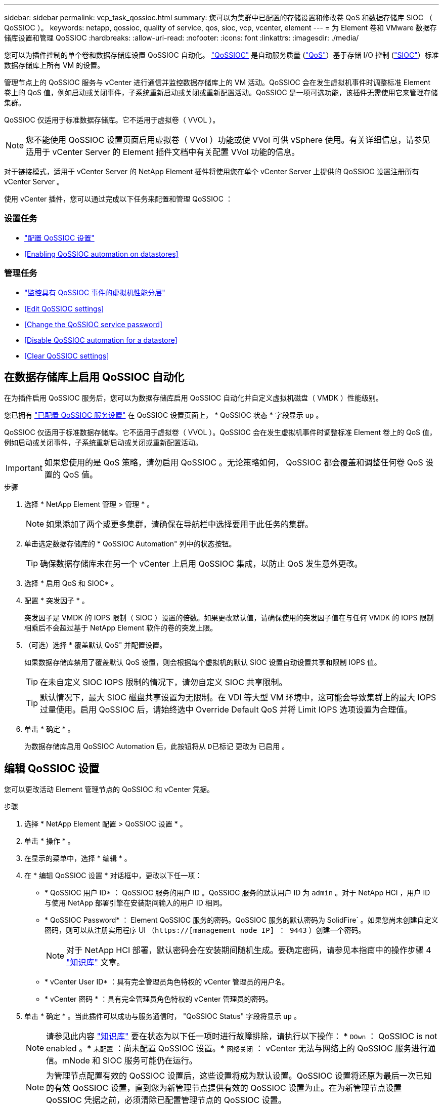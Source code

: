 ---
sidebar: sidebar 
permalink: vcp_task_qossioc.html 
summary: 您可以为集群中已配置的存储设置和修改卷 QoS 和数据存储库 SIOC （ QoSSIOC ）。 
keywords: netapp, qossioc, quality of service, qos, sioc, vcp, vcenter, element 
---
= 为 Element 卷和 VMware 数据存储库设置和管理 QoSSIOC
:hardbreaks:
:allow-uri-read: 
:nofooter: 
:icons: font
:linkattrs: 
:imagesdir: ./media/


[role="lead"]
您可以为插件控制的单个卷和数据存储库设置 QoSSIOC 自动化。 link:vcp_concept_qossioc.html["QoSSIOC"] 是自动服务质量 (https://docs.netapp.com/us-en/hci/docs/concept_hci_performance.html["QoS"^]）基于存储 I/O 控制 (https://docs.vmware.com/en/VMware-vSphere/7.0/com.vmware.vsphere.resmgmt.doc/GUID-7686FEC3-1FAC-4DA7-B698-B808C44E5E96.html["SIOC"^]）标准数据存储库上所有 VM 的设置。

管理节点上的 QoSSIOC 服务与 vCenter 进行通信并监控数据存储库上的 VM 活动。QoSSIOC 会在发生虚拟机事件时调整标准 Element 卷上的 QoS 值，例如启动或关闭事件，子系统重新启动或关闭或重新配置活动。QoSSIOC 是一项可选功能，该插件无需使用它来管理存储集群。

QoSSIOC 仅适用于标准数据存储库。它不适用于虚拟卷（ VVOL ）。


NOTE: 您不能使用 QoSSIOC 设置页面启用虚拟卷（ VVol ）功能或使 VVol 可供 vSphere 使用。有关详细信息，请参见适用于 vCenter Server 的 Element 插件文档中有关配置 VVol 功能的信息。

对于链接模式，适用于 vCenter Server 的 NetApp Element 插件将使用您在单个 vCenter Server 上提供的 QoSSIOC 设置注册所有 vCenter Server 。

使用 vCenter 插件，您可以通过完成以下任务来配置和管理 QoSSIOC ：



=== 设置任务

* link:vcp_task_getstarted.html#configure-qossioc-settings-using-the-plug-in["配置 QoSSIOC 设置"]
* <<Enabling QoSSIOC automation on datastores>>




=== 管理任务

* link:vcp_task_reports_qossioc.html["监控具有 QoSSIOC 事件的虚拟机性能分层"^]
* <<Edit QoSSIOC settings>>
* <<Change the QoSSIOC service password>>
* <<Disable QoSSIOC automation for a datastore>>
* <<Clear QoSSIOC settings>>




== 在数据存储库上启用 QoSSIOC 自动化

在为插件启用 QoSSIOC 服务后，您可以为数据存储库启用 QoSSIOC 自动化并自定义虚拟机磁盘（ VMDK ）性能级别。

您已拥有 link:vcp_task_getstarted.html#configure-qossioc-settings-using-the-plug-in["已配置 QoSSIOC 服务设置"] 在 QoSSIOC 设置页面上， * QoSSIOC 状态 * 字段显示 `up` 。

QoSSIOC 仅适用于标准数据存储库。它不适用于虚拟卷（ VVOL ）。QoSSIOC 会在发生虚拟机事件时调整标准 Element 卷上的 QoS 值，例如启动或关闭事件，子系统重新启动或关闭或重新配置活动。


IMPORTANT: 如果您使用的是 QoS 策略，请勿启用 QoSSIOC 。无论策略如何， QoSSIOC 都会覆盖和调整任何卷 QoS 设置的 QoS 值。

.步骤
. 选择 * NetApp Element 管理 > 管理 * 。
+

NOTE: 如果添加了两个或更多集群，请确保在导航栏中选择要用于此任务的集群。

. 单击选定数据存储库的 * QoSSIOC Automation" 列中的状态按钮。
+

TIP: 确保数据存储库未在另一个 vCenter 上启用 QoSSIOC 集成，以防止 QoS 发生意外更改。

. 选择 * 启用 QoS 和 SIOC* 。
. 配置 * 突发因子 * 。
+
突发因子是 VMDK 的 IOPS 限制（ SIOC ）设置的倍数。如果更改默认值，请确保使用的突发因子值在与任何 VMDK 的 IOPS 限制相乘后不会超过基于 NetApp Element 软件的卷的突发上限。

. （可选）选择 * 覆盖默认 QoS" 并配置设置。
+
如果数据存储库禁用了覆盖默认 QoS 设置，则会根据每个虚拟机的默认 SIOC 设置自动设置共享和限制 IOPS 值。

+

TIP: 在未自定义 SIOC IOPS 限制的情况下，请勿自定义 SIOC 共享限制。

+

TIP: 默认情况下，最大 SIOC 磁盘共享设置为无限制。在 VDI 等大型 VM 环境中，这可能会导致集群上的最大 IOPS 过量使用。启用 QoSSIOC 后，请始终选中 Override Default QoS 并将 Limit IOPS 选项设置为合理值。

. 单击 * 确定 * 。
+
为数据存储库启用 QoSSIOC Automation 后，此按钮将从 `D已标记` 更改为 `已启用` 。





== 编辑 QoSSIOC 设置

您可以更改活动 Element 管理节点的 QoSSIOC 和 vCenter 凭据。

.步骤
. 选择 * NetApp Element 配置 > QoSSIOC 设置 * 。
. 单击 * 操作 * 。
. 在显示的菜单中，选择 * 编辑 * 。
. 在 * 编辑 QoSSIOC 设置 * 对话框中，更改以下任一项：
+
** * QoSSIOC 用户 ID* ： QoSSIOC 服务的用户 ID 。QoSSIOC 服务的默认用户 ID 为 `admin` 。对于 NetApp HCI ，用户 ID 与使用 NetApp 部署引擎在安装期间输入的用户 ID 相同。
** * QoSSIOC Password* ： Element QoSSIOC 服务的密码。QoSSIOC 服务的默认密码为 SolidFire` 。如果您尚未创建自定义密码，则可以从注册实用程序 UI （`https://[management node IP] ： 9443` ）创建一个密码。
+

NOTE: 对于 NetApp HCI 部署，默认密码会在安装期间随机生成。要确定密码，请参见本指南中的操作步骤 4 https://kb.netapp.com/Advice_and_Troubleshooting/Data_Storage_Software/Element_Plug-in_for_vCenter_server/mNode_Status_shows_as_%27Network_Down%27_or_%27Down%27_in_the_mNode_Settings_tab_of_the_Element_Plugin_for_vCenter_(VCP)["知识库"^] 文章。

** * vCenter User ID* ：具有完全管理员角色特权的 vCenter 管理员的用户名。
** * vCenter 密码 * ：具有完全管理员角色特权的 vCenter 管理员的密码。


. 单击 * 确定 * 。当此插件可以成功与服务通信时， "QoSSIOC Status" 字段将显示 `up` 。
+

NOTE: 请参见此内容 https://kb.netapp.com/Advice_and_Troubleshooting/Data_Storage_Software/Element_Plug-in_for_vCenter_server/mNode_Status_shows_as_%27Network_Down%27_or_%27Down%27_in_the_mNode_Settings_tab_of_the_Element_Plugin_for_vCenter_(VCP)["知识库"^] 要在状态为以下任一项时进行故障排除，请执行以下操作： * `DOwn` ： QoSSIOC is not enabled 。* `未配置` ：尚未配置 QoSSIOC 设置。* `网络关闭` ： vCenter 无法与网络上的 QoSSIOC 服务进行通信。mNode 和 SIOC 服务可能仍在运行。

+

NOTE: 为管理节点配置有效的 QoSSIOC 设置后，这些设置将成为默认设置。QoSSIOC 设置将还原为最后一次已知的有效 QoSSIOC 设置，直到您为新管理节点提供有效的 QoSSIOC 设置为止。在为新管理节点设置 QoSSIOC 凭据之前，必须清除已配置管理节点的 QoSSIOC 设置。





== 更改 QoSSIOC 服务密码

您可以使用注册实用程序 UI 更改管理节点上 QoSSIOC 服务的密码。

.您需要什么？ #8217 ；将需要什么
* 管理节点已启动。


此过程仅介绍如何更改 QoSSIOC 密码。如果要更改 QoSSIOC 用户名，可以从中执行此操作 <<Edit QoSSIOC settings,QoSSIOC 设置>> 页面。 NetApp Element

.步骤
. 选择 * NetApp Element 配置 > QoSSIOC 设置 * 。
. 单击 * 操作 * 。
. 在显示的菜单中，选择 * 清除 * 。
. 确认操作。
+
此过程完成后， * QoSSIOC Status* 字段将显示 `Not Configured` 。

. 在浏览器中输入管理节点的 IP 地址，包括要注册的 TCP 端口： `https://[management node IP] ： 9443` 。
+
注册实用程序 UI 将显示此插件的 * 管理 QoSSIOC 服务凭据 * 页面。

+
image::vcp_registration_ui_qossioc.png[VCP 注册实用程序菜单]

. 输入以下信息：
+
.. * 旧密码 * ： QoSSIOC 服务的当前密码。如果尚未分配密码，请键入默认密码 SolidFire` 。
+

NOTE: 对于 NetApp HCI 部署，默认密码会在安装期间随机生成。要确定密码，请参见本指南中的操作步骤 4 https://kb.netapp.com/Advice_and_Troubleshooting/Data_Storage_Software/Element_Plug-in_for_vCenter_server/mNode_Status_shows_as_%27Network_Down%27_or_%27Down%27_in_the_mNode_Settings_tab_of_the_Element_Plugin_for_vCenter_(VCP)["知识库"^] 文章。

.. * 新密码 * ： QoSSIOC 服务的新密码。
.. * 确认密码 * ：再次输入新密码。


. 单击 * 提交更改 * 。
+

NOTE: QoSSIOC 服务会在您提交更改后自动重新启动。

. 在 vSphere Web Client 中，选择 * NetApp Element 配置 > QoSSIOC 设置 * 。
. 单击 * 操作 * 。
. 在显示的菜单中，选择 * 配置 * 。
. 在 * 配置 QoSSIOC 设置 * 对话框的 * QoSSIOC 密码 * 字段中输入新密码。
. 单击 * 确定 * 。
+
当插件可以成功与服务通信时， * QoSSIOC Status* 字段将显示 `up` 。





== 为数据存储库禁用 QoSSIOC 自动化

您可以为数据存储库禁用 QoSSIOC 集成。

.步骤
. 选择 * NetApp Element 管理 > 管理 * 。
+

NOTE: 如果添加了两个或更多集群，请确保在导航栏中选择要用于此任务的集群。

. 单击选定数据存储库的 * QoSSIOC Automation" 列中的按钮。
. 清除 * 启用 QoS 和 SIOC* 复选框以禁用集成。
+
清除启用 QoS 和 SIOC 复选框会自动禁用覆盖默认 QoS 选项。

. 单击 * 确定 * 。




== 清除 QoSSIOC 设置

您可以清除 Element 存储管理节点（ mNode ）的 QoSSIOC 配置详细信息。在为新管理节点配置凭据或更改 QoSSIOC 服务密码之前，必须清除已配置管理节点的设置。清除 QoSSIOC 设置将从 vCenter ，集群和数据存储库中删除活动的 QoSSIOC 。

.步骤
. 选择 * NetApp Element 配置 > QoSSIOC 设置 * 。
. 单击 * 操作 * 。
. 在显示的菜单中，选择 * 清除 * 。
. 确认操作。
+
此过程完成后， * QoSSIOC Status* 字段将显示 `Not Configured` 。



[discrete]
== 了解更多信息

* https://docs.netapp.com/us-en/hci/index.html["NetApp HCI 文档"^]
* https://www.netapp.com/data-storage/solidfire/documentation["SolidFire 和 Element 资源页面"^]

